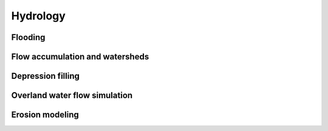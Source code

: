 Hydrology
=========

Flooding
--------

.. todo:: r.lake + r.lake.series


Flow accumulation and watersheds
--------------------------------

.. todo:: r.watershed

Depression filling
------------------

.. todo:: r.fill.dir
          
Overland water flow simulation
------------------------------

.. todo:: r.sim.water

Erosion modeling
----------------   
